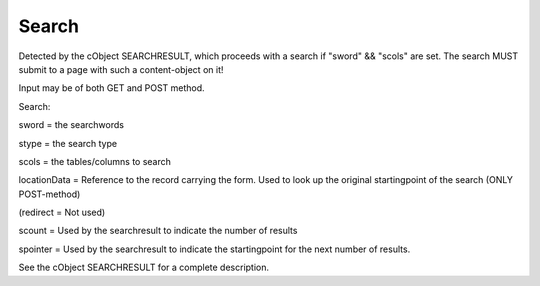 ﻿

.. ==================================================
.. FOR YOUR INFORMATION
.. --------------------------------------------------
.. -*- coding: utf-8 -*- with BOM.

.. ==================================================
.. DEFINE SOME TEXTROLES
.. --------------------------------------------------
.. role::   underline
.. role::   typoscript(code)
.. role::   ts(typoscript)
   :class:  typoscript
.. role::   php(code)


Search
^^^^^^

Detected by the cObject SEARCHRESULT, which proceeds with a search if
"sword" && "scols" are set. The search MUST submit to a page with such
a content-object on it!

Input may be of both GET and POST method.

Search:

sword = the searchwords

stype = the search type

scols = the tables/columns to search

locationData = Reference to the record carrying the form. Used to look
up the original startingpoint of the search (ONLY POST-method)

(redirect = Not used)

scount = Used by the searchresult to indicate the number of results

spointer = Used by the searchresult to indicate the startingpoint for
the next number of results.

See the cObject SEARCHRESULT for a complete description.

